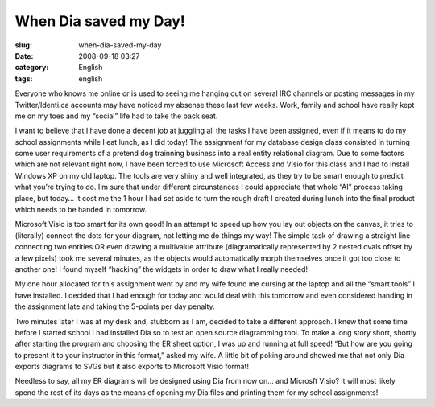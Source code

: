 When Dia saved my Day!
######################
:slug: when-dia-saved-my-day
:date: 2008-09-18 03:27
:category: English
:tags: english

Everyone who knows me online or is used to seeing me hanging out on
several IRC channels or posting messages in my Twitter/Identi.ca
accounts may have noticed my absense these last few weeks. Work, family
and school have really kept me on my toes and my “social” life had to
take the back seat.

I want to believe that I have done a decent job at juggling all the
tasks I have been assigned, even if it means to do my school assignments
while I eat lunch, as I did today! The assignment for my database design
class consisted in turning some user requirements of a pretend dog
trainning business into a real entity relational diagram. Due to some
factors which are not relevant right now, I have been forced to use
Microsoft Access and Visio for this class and I had to install Windows
XP on my old laptop. The tools are very shiny and well integrated, as
they try to be smart enough to predict what you’re trying to do. I’m
sure that under different circunstances I could appreciate that whole
“AI” process taking place, but today… it cost me the 1 hour I had set
aside to turn the rough draft I created during lunch into the final
product which needs to be handed in tomorrow.

Microsoft Visio is too smart for its own good! In an attempt to speed up
how you lay out objects on the canvas, it tries to (literally) connect
the dots for your diagram, not letting me do things my way! The simple
task of drawing a straight line connecting two entities OR even drawing
a multivalue attribute (diagramatically represented by 2 nested ovals
offset by a few pixels) took me several minutes, as the objects would
automatically morph themselves once it got too close to another one! I
found myself “hacking” the widgets in order to draw what I really
needed!

My one hour allocated for this assignment went by and my wife found me
cursing at the laptop and all the “smart tools” I have installed. I
decided that I had enough for today and would deal with this tomorrow
and even considered handing in the assignment late and taking the
5-points per day penalty.

Two minutes later I was at my desk and, stubborn as I am, decided to
take a different approach. I knew that some time before I started school
I had installed Dia so to test an open source diagramming tool. To make
a long story short, shortly after starting the program and choosing the
ER sheet option, I was up and running at full speed! “But how are you
going to present it to your instructor in this format,” asked my wife. A
little bit of poking around showed me that not only Dia exports diagrams
to SVGs but it also exports to Microsoft Visio format!

Needless to say, all my ER diagrams will be designed using Dia from now
on… and Microsft Visio? it will most likely spend the rest of its days
as the means of opening my Dia files and printing them for my school
assignments!

